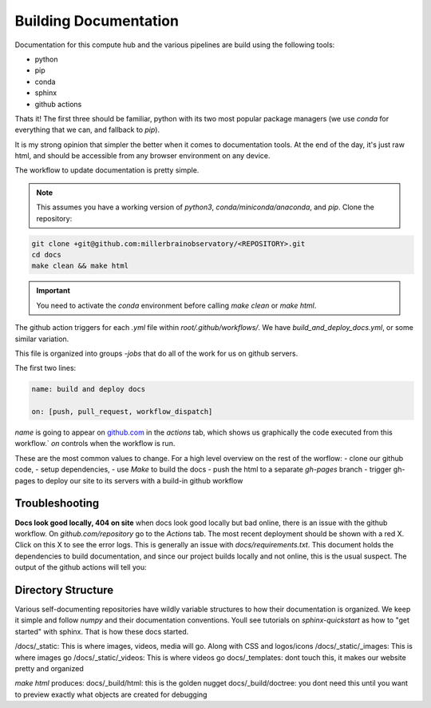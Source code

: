 Building Documentation
#######################

Documentation for this compute hub and the various pipelines are build using the following tools:

- python
- pip
- conda
- sphinx
- github actions

Thats it! The first three should be familiar, python with its two most popular package managers (we use `conda` for everything that we can, and fallback to `pip`).

It is my strong opinion that simpler the better when it comes to documentation tools. At the end of the day, it's just raw html, and should be accessible from any browser environment on any device.

The workflow to update documentation is pretty simple.

.. note::

    This assumes you have a working version of `python3`, `conda/miniconda/anaconda`, and `pip`.
    Clone the repository:

.. code-block:: bash

   git clone +git@github.com:millerbrainobservatory/<REPOSITORY>.git
   cd docs
   make clean && make html

.. important::

   You need to activate the `conda` environment before calling `make clean` or `make html`.


The github action triggers for each `.yml` file within `root/.github/workflows/`. We have `build_and_deploy_docs.yml`, or some similar variation.

This file is organized into groups `-jobs` that do all of the work for us on github servers.

The first two lines:

.. code-block:: yml

    name: build and deploy docs

    on: [push, pull_request, workflow_dispatch]


`name` is going to appear on `github.com <https://www.github.com>`_ in the `actions` tab, which shows us graphically the code executed from this workflow.`
`on` controls when the workflow is run.

These are the most common values to change. For a high level overview on the rest of the worflow:
- clone our github code,
- setup dependencies,
- use `Make` to build the docs
- push the html to a separate `gh-pages` branch
- trigger gh-pages to deploy our site to its servers with a build-in github workflow

Troubleshooting
=====================

**Docs look good locally, 404 on site**
when docs look good locally but bad online, there is an issue with the github workflow.
On `github.com/repository` go to the `Actions` tab. The most recent deployment should be shown with a red X. Click on this X to see the error logs.
This is generally an issue with `docs/requirements.txt`. This document holds the dependencies to build documentation, and since our project builds locally and not
online, this is the usual suspect. The output of the github actions will tell you:

.. thumbnail:: _static/_images/general/gh_actions_workflows.png

.. thumbnail:: _static/_images/general/gh_docs_success.png

.. thumbnail:: _static/_images/general/gh_flow.svg

Directory Structure
=====================

Various self-documenting repositories have wildly variable structures to how their documentation is organized. We keep it simple and follow `numpy` and their documentation conventions.
Youll see tutorials on `sphinx-quickstart` as how to "get started" with sphinx. That is how these docs started.

/docs/_static: This is where images, videos, media will go. Along with CSS and logos/icons
/docs/_static/_images: This is where images go
/docs/_static/_videos: This is where videos go
docs/_templates: dont touch this, it makes our website pretty and organized

`make html` produces:
docs/_build/html: this is the golden nugget
docs/_build/doctree: you dont need this until you want to preview exactly what objects are created for debugging


